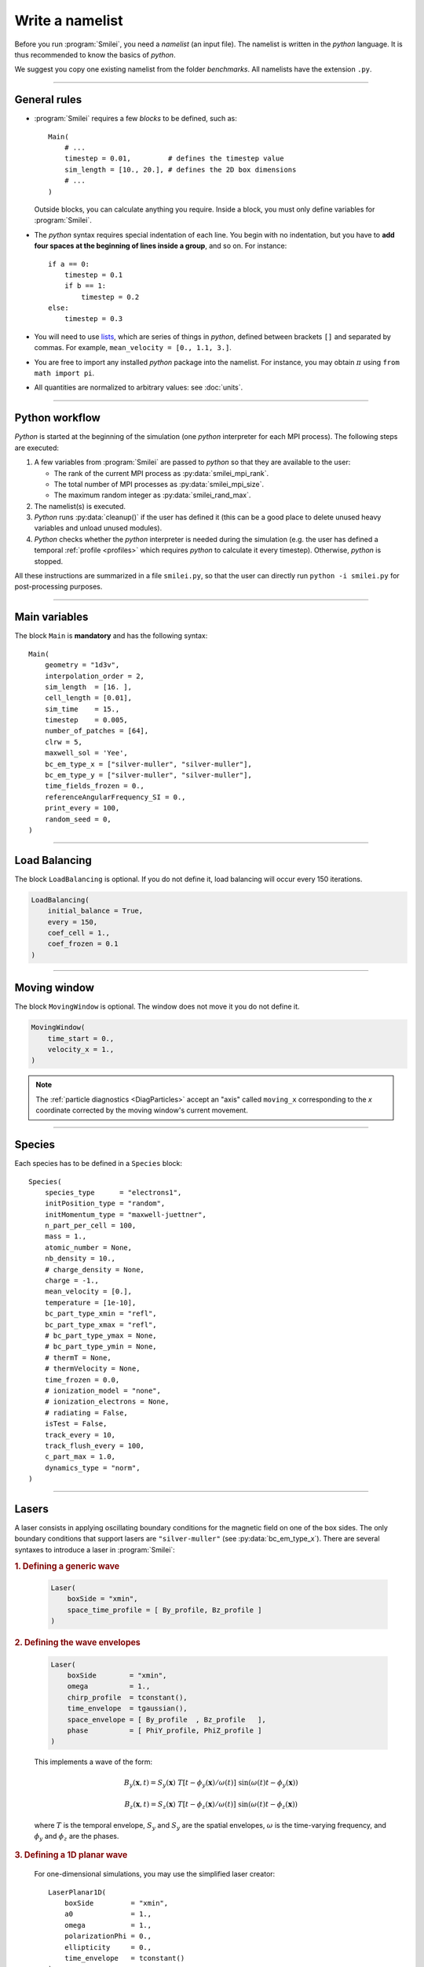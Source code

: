 Write a namelist
----------------

Before you run :program:`Smilei`, you need a *namelist* (an input file). The namelist
is written in the *python* language. It is thus recommended to know the basics of *python*.

We suggest you copy one existing namelist from the folder *benchmarks*.
All namelists have the extension ``.py``.


----

General rules
^^^^^^^^^^^^^

* :program:`Smilei` requires a few *blocks* to be defined, such as::
  
    Main(
        # ...
        timestep = 0.01,         # defines the timestep value
        sim_length = [10., 20.], # defines the 2D box dimensions
        # ...
    )
    
  Outside blocks, you can calculate anything you require.
  Inside a block, you must only define variables for :program:`Smilei`.
    
* The *python* syntax requires special indentation of each line.
  You begin with no indentation, but you have to **add four spaces at the
  beginning of lines inside a group**, and so on.
  For instance::
    
    if a == 0:
        timestep = 0.1
        if b == 1:
            timestep = 0.2
    else:
        timestep = 0.3

* You will need to use `lists <https://docs.python.org/2/tutorial/introduction.html#lists>`_,
  which are series of things in *python*,
  defined between brackets ``[]`` and separated by commas.
  For example, ``mean_velocity = [0., 1.1, 3.]``.

* You are free to import any installed *python* package into the namelist. 
  For instance, you may obtain :math:`\pi` using ``from math import pi``.

* All quantities are normalized to arbitrary values: see :doc:`units`.

----

Python workflow
^^^^^^^^^^^^^^^

*Python* is started at the beginning of the simulation (one *python* interpreter
for each MPI process). The following steps are executed:

#. A few variables from :program:`Smilei` are passed to *python* so that they are
   available to the user:
   
   * The rank of the current MPI process as :py:data:`smilei_mpi_rank`.
   * The total number of MPI processes as :py:data:`smilei_mpi_size`.
   * The maximum random integer as :py:data:`smilei_rand_max`.

#. The namelist(s) is executed.

#. *Python* runs :py:data:`cleanup()` if the user has defined it
   (this can be a good place to delete unused heavy variables and unload unused modules).

#. *Python* checks whether the *python* interpreter is needed during the simulation 
   (e.g. the user has defined a temporal :ref:`profile <profiles>` which requires *python*
   to calculate it every timestep). Otherwise, *python* is stopped.

All these instructions are summarized in a file ``smilei.py``,
so that the user can directly run ``python -i smilei.py`` for post-processing purposes.

----

Main variables
^^^^^^^^^^^^^^

The block ``Main`` is **mandatory** and has the following syntax::
  
  Main(
      geometry = "1d3v",
      interpolation_order = 2,
      sim_length  = [16. ],
      cell_length = [0.01],
      sim_time    = 15.,
      timestep    = 0.005,
      number_of_patches = [64],
      clrw = 5,
      maxwell_sol = 'Yee',
      bc_em_type_x = ["silver-muller", "silver-muller"],
      bc_em_type_y = ["silver-muller", "silver-muller"],
      time_fields_frozen = 0.,
      referenceAngularFrequency_SI = 0.,
      print_every = 100,
      random_seed = 0,
  )

.. py:data:: geometry
  
  The geometry of the simulation: ``"1d3v"`` or ``"2d3v"``.
  
  ``1d`` or ``2d`` correspond to the number of spatial dimensions.
  ``3v`` indicates the number of dimensions for velocities.

.. py:data:: interpolation_order
  
  :default: 2
  
  Interpolation order. To this day, only ``2`` is available.


.. py:data:: sim_length
             number_of_cells
  
  A list of floats: size of the simulation box for each dimension of the simulation.
   * Either ``sim_length``, the simulation length in each direction in units of :math:`L_r`,
   * or ``number_of_cells``, the number of cells in each direction.


.. py:data:: cell_length
  
  A list of floats: sizes of one cell in each direction in units of :math:`L_r`.


.. py:data:: sim_time
             number_of_timesteps

  Duration of the simulation.
    * Either ``sim_time``, the simulation duration in units of :math:`T_r`,
    * or ``number_of_timesteps``, the total number of timesteps.


.. py:data:: timestep
             timestep_over_CFL

  Duration of one timestep.
    * Either ``timestep``, in units of :math:`T_r`,
    * or ``timestep_over_CFL``, in units of the *Courant–Friedrichs–Lewy* (CFL) time.


.. py:data:: number_of_patches
  
  A list of integers: the number of patches in each direction.
  Each integer must be a power of 2, and the total number of patches must be
  greater or equal than the number of MPI processes.
  See :doc:`parallelization`.


.. py:data:: clrw
  
  :default: 1
  
  Advanced users. Integer specifying the cluster width along X direction in number of cells. 
  The "cluster" is a sub-patch structure in which particles are sorted for cache improvement. 
  clrw must divide the number of cells in one patch (in dimension X). 
  The finest sorting is achieved with clrw=1 and no sorting with clrw equal to the full size of a patch along dimension X.
  The cluster size in dimension Y and Z is always the full extent of the patch. 

.. py:data:: maxwell_sol
  
  :default: 'Yee'
  
  The solver for Maxwell's equations. Only ``"Yee"`` is available at the moment.

.. py:data:: solve_poisson
  
   :default: True
  
   Decides if Poisson correction must be applied or not initially.

.. py:data:: poisson_iter_max
  
  :default: 50000
  
  Maximum number of iteration for the Poisson solver.

.. py:data:: poisson_error_max
  
  :default: 1e-14
  
  Maximum error for the Poisson solver.


.. py:data:: bc_em_type_x
             bc_em_type_y
  
  :type: lists of two strings: ``[bc_min, bc_max]``
  :default: ``["periodic", "periodic"]``
  
  The boundary conditions for the electromagnetic fields.
  The strings ``bc_min`` and ``bc_max`` must be one of the following choices:
  ``"periodic"``, ``"silver-muller"``, or ``"reflective"``.


.. py:data:: time_fields_frozen
  
  :default: 0.
  
  Time, at the beginning of the simulation, during which fields are frozen.


.. _referenceAngularFrequency_SI:

.. py:data:: referenceAngularFrequency_SI
  
  The value of the reference angular frequency :math:`\omega_r` in SI units,
  **only needed when collisions or ionization are requested**.
  This frequency is related to the normalization length according to :math:`L_r\omega_r = c`
  (see :doc:`units`).


.. py:data:: print_every
  
  Number of timesteps between each info output on screen. By default, 10 outputs per
  simulation.


.. py:data:: random_seed

  :default: the machine clock

  The value of the random seed. To create a per-processor random seed, you may use
  the variable  :py:data:`smilei_mpi_rank`.

----

Load Balancing
^^^^^^^^^^^^^^

The block ``LoadBalancing`` is optional. If you do not define it, load balancing will
occur every 150 iterations.

.. code-block:: python
  
  LoadBalancing(
      initial_balance = True,
      every = 150,
      coef_cell = 1.,
      coef_frozen = 0.1
  )

.. py:data:: initial_balance
  
  :default: True
  
  Decides if the load must be balanced at initialization. If not, the same amount of
  patches will be attributed to each MPI rank.

.. py:data:: every
  
  :default: 150
  
  An integer: the number of timesteps between each load balancing (patches are
  exchanged between MPI processes to reduce load imbalance).
  
.. py:data:: coef_cell
  
  :default: 1.
  
  Computational load of a single grid cell considered by the dynamic load balancing algorithm. 
  This load is normalized to the load of a single particle.
  
.. py:data:: coef_frozen
  
  :default: 0.1
  
  Computational load of a single frozen particle considered by the dynamic load balancing algorithm. 
  This load is normalized to the load of a single particle.


----

.. _movingWindow:

Moving window
^^^^^^^^^^^^^

The block ``MovingWindow`` is optional. The window does not move it you do not define it.

.. code-block:: python
  
  MovingWindow(
      time_start = 0.,
      velocity_x = 1.,
  )


.. py:data:: time_start

  :default: 0.
  
  The time at which the window starts moving.


.. py:data:: velocity_x

  :default: 0.
  
  The velocity of the moving window in the `x` direction.
  
.. note::
  
  The :ref:`particle diagnostics <DiagParticles>` accept an "axis" called ``moving_x``
  corresponding to the `x` coordinate corrected by the moving window's current movement.
  
----

.. _Species:

Species
^^^^^^^

Each species has to be defined in a ``Species`` block::

  Species(
      species_type      = "electrons1",
      initPosition_type = "random",
      initMomentum_type = "maxwell-juettner",
      n_part_per_cell = 100,
      mass = 1.,
      atomic_number = None,
      nb_density = 10.,
      # charge_density = None,
      charge = -1.,
      mean_velocity = [0.],
      temperature = [1e-10],
      bc_part_type_xmin = "refl",
      bc_part_type_xmax = "refl",
      # bc_part_type_ymax = None,
      # bc_part_type_ymin = None,
      # thermT = None,
      # thermVelocity = None,
      time_frozen = 0.0,
      # ionization_model = "none",
      # ionization_electrons = None,
      # radiating = False,
      isTest = False,
      track_every = 10,
      track_flush_every = 100,
      c_part_max = 1.0,
      dynamics_type = "norm",
  )

.. py:data:: species_type
  
  The name you want to give to this species.

.. py:data:: initPosition_type
  
   The initialization of particle positions:
   
   * ``"regular"`` for regularly spaced
   * ``"random"`` for randomly distributed
   * ``"centered"`` for centered in each cell


.. py:data:: initMomentum_type
  
  The initialization of particle momenta:
  
  * ``"maxwell-juettner"`` for a relativistic maxwellian (see :doc:`how it is done<maxwell-juttner>`)
  * ``"rectangular"`` for a rectangular distribution
  * ``"cold"`` for zero temperature
  
  The first 2 distributions depend on the parameter :py:data:`temperature` explained below.

.. py:data:: n_part_per_cell
  
  :type: float or *python* function (see section :ref:`profiles`)
  
  The number of particles per cell.


.. py:data:: mass
  
  The mass of particles, in units of the electron mass :math:`m_e`.


.. py:data:: atomic_number
  
  :default: 0

  The atomic number of the particles, required only for ionization.
  It must be lower than 101.


.. py:data:: nb_density
             charge_density
  
  :type: float or *python* function (see section :ref:`profiles`)
  
  The absolute value of the number density or charge density (choose one only)
  of the particle distribution, in units of the reference density :math:`N_r` (see :doc:`units`).


.. py:data:: charge
  
  :type: float or *python* function (see section :ref:`profiles`)
  
  The particle charge, in units of the elementary charge :math:`e`.


.. py:data:: mean_velocity
  
  :type: a list of 3 floats or *python* functions (see section :ref:`profiles`)
  
  The initial drift velocity of the particles, in units of the speed of light :math:`c`.


.. py:data:: temperature
  
  :type: a list of 3 floats or *python* functions (see section :ref:`profiles`)
  
  The initial temperature of the particles, in units of :math:`m_ec^2`.


.. py:data:: bc_part_type_xmin
             bc_part_type_xmax
             bc_part_type_ymin
             bc_part_type_ymax
  
  The boundary condition for particles: ``"refl"`` for *reflecting*, ``"supp"`` for
  *suppressing*, ``"stop"`` for *stopping*, ``"periodic"``, and ``"thermalize"``.
  
.. py:data:: thermT
  
  :default: None
  
  :red:`to do`

.. py:data:: thermVelocity
  
  :default: None
  
  :red:`to do`

.. py:data:: time_frozen
  
  :default: 0.
  
  The time during which the particle positions are not updated, in units of :math:`T_r`.


.. py:data:: ionization_model
  
  :default: ``"none"``
  
  The model for field ionization. Currently, only ``"tunnel"`` is available.
  See :ref:`this <CollisionalIonization>` for collisional ionization instead.


.. py:data:: ionization_electrons
  
  The name of the electron species that field ionization uses when creating new electrons.


.. py:data:: radiating
  
  :default: ``False``
  
  :red:`to do`


.. py:data:: isTest
  
  :default: ``False``
  
  Flag for test particles. If ``True``, this species will contain only test particles
  which do not participate in the charge and currents.

.. py:data:: track_every
  
  :default: 0
  
  Number of timesteps between each output of particles trajectories, **or** a :ref:`time selection <TimeSelections>`.
  If non-zero, the particles positions will be tracked and written in a file named ``TrackParticles_abc.h5``
  (where ``abc`` is :py:data:`species_type`).

.. py:data:: track_flush_every
  
  :default: 1
  
  Number of timesteps **or** a :ref:`time selection <TimeSelections>`.
  
  When :py:data:`track_flush_every` coincides with :py:data:`track_every`, the output
  file for tracked particles is actually written ("flushed" from the buffer). Flushing
  too often can *dramatically* slow down the simulation.

.. py:data:: track_filter
  
  A python function giving some condition on which particles are tracked.
  If none provided, all particles are tracked.
  To use this option, the `numpy package <http://www.numpy.org/>`_ must
  be available in your python installation.
  
  The function must have the arguments 
  ``x``, ``y`` (if 2D or above), ``z`` (if 3D), ``px``, ``py`` and ``pz``. Each of these variables
  are provided as **numpy** arrays of *doubles*. Each element corresponds to one particle.
  The function must return a boolean **numpy** array of the same shape, containing ``True``
  where the particle should be tracked, and ``False`` in other locations.
  
  The following 2D example selects all the particles that verify :math:`-1<p_x<1`
  or :math:`p_z>3`::
  
    def my_filter(x, y, px, py, pz):
        return (px>-1.)*(px<1.) + (pz>3.)


.. py:data:: c_part_max
  
  :red:`to do`


.. py:data:: dynamics_type
  
  :default: ``norm``
  
  Type of pusher to be used for this species. The default value corresponds to the 
  relativistic Boris pusher. Smilei has the following solvers implemented:
  * borisnr: The non-relativistic Boris pusher
  * vay: The relativistic pusher of J. L. Vay
  * higueracary: The relativistic pusher of A. V. Higuera and J. R. Cary


----

Lasers
^^^^^^

A laser consists in applying oscillating boundary conditions for the magnetic
field on one of the box sides. The only boundary conditions that support lasers
are ``"silver-muller"`` (see :py:data:`bc_em_type_x`).
There are several syntaxes to introduce a laser in :program:`Smilei`:

.. rubric:: 1. Defining a generic wave

..

  .. code-block:: python
    
    Laser(
        boxSide = "xmin",
        space_time_profile = [ By_profile, Bz_profile ]
    )
  
  .. py:data:: boxSide
    
    :default: ``"xmin"``
    
    Side of the box from which the laser originates: at the moment, only ``"xmin"`` and
    ``"xmax"`` are supported.
    
  .. py:data:: space_time_profile
  
    :type: A list of two *python* functions
    
    The full wave expression at the chosen box side. It is a list of **two** *python*
    functions taking several arguments depending on the simulation dimension:
    :math:`(t)` for a 1-D simulation, :math:`(y,t)` for a 2-D simulation (etc.)
    The two functions represent :math:`B_y` and :math:`B_z`, respectively.
  

.. rubric:: 2. Defining the wave envelopes

..
  
  .. code-block:: python
    
    Laser(
        boxSide        = "xmin",
        omega          = 1.,
        chirp_profile  = tconstant(),
        time_envelope  = tgaussian(),
        space_envelope = [ By_profile  , Bz_profile   ],
        phase          = [ PhiY_profile, PhiZ_profile ]
    )
  
  This implements a wave of the form:
  
  .. math::
    
    B_y(\mathbf{x}, t) = S_y(\mathbf{x})\; T\left[t-\phi_y(\mathbf{x})/\omega(t)\right]
    \;\sin\left( \omega(t) t - \phi_y(\mathbf{x}) \right)
    
    B_z(\mathbf{x}, t) = S_z(\mathbf{x})\; T\left[t-\phi_z(\mathbf{x})/\omega(t)\right]
    \;\sin\left( \omega(t) t - \phi_z(\mathbf{x}) \right)
  
  where :math:`T` is the temporal envelope, :math:`S_y` and :math:`S_y` are the
  spatial envelopes, :math:`\omega` is the time-varying frequency, and 
  :math:`\phi_y` and :math:`\phi_z` are the phases.
  
  .. py:data:: omega
    
    :default: 1.
    
    The laser angular frequency.
    
  .. py:data:: chirp_profile
    
    :type: a *python* function or a :ref:`time profile <profiles>`
    :default: ``tconstant()``
    
    The variation of the laser frequency over time, such that
    :math:`\omega(t)=\mathtt{omega}\times\mathtt{chirp\_profile}(t)`.
    
  .. py:data:: time_envelope
    
    :type: a *python* function or a :ref:`time profile <profiles>`
    :default:  ``tconstant()``
    
    The temporal envelope of the laser.
    
  .. py:data:: space_envelope
    
    :type: a list of two *python* functions or two :ref:`spatial profiles <profiles>`
    :default: ``[ 1., 0. ]``
    
    The two spatial envelopes :math:`S_y` and :math:`S_z`.
    
  .. py:data:: phase
    
    :type: a list of two *python* functions or two :ref:`spatial profiles <profiles>`
    :default: ``[ 0., 0. ]``
    
    The two spatially-varying phases :math:`\phi_y` and :math:`\phi_z`.



.. rubric:: 3. Defining a 1D planar wave

..

  For one-dimensional simulations, you may use the simplified laser creator::
    
    LaserPlanar1D(
        boxSide         = "xmin",
        a0              = 1.,
        omega           = 1.,
        polarizationPhi = 0.,
        ellipticity     = 0.,
        time_envelope   = tconstant()
    )
  
  .. py:data:: a0
  
    :default: 1.
    
    The normalized vector potential
    
  .. py:data:: polarizationPhi
    
    :default: 0.
    
    The angle of the polarization ellipse major axis relative to the X-Y plane, in radians.
    
  .. py:data:: ellipticity
    
    :default: 0.
    
    The polarization ellipticity: 0 for linear and :math:`\pm 1` for circular.



.. rubric:: 4. Defining a 2D gaussian wave

..

  For two-dimensional simulations, you may use the simplified laser creator::
    
    LaserGaussian2D(
        boxSide         = "xmin",
        a0              = 1.,
        omega           = 1.,
        focus           = [50., 40.],
        waist           = 3.,
        incidence_angle = 0.,
        polarizationPhi = 0.,
        ellipticity     = 0.,
        time_envelope   = tconstant()
    )
  
  .. py:data:: focus
    
    :type: A list of two floats ``[X, Y]``
    
    The ``X`` and ``Y`` positions of the laser focus.
    
  .. py:data:: waist
    
    The waist value. Transverse coordinate at which the field is at 1/e of its maximum value.
    
  .. py:data:: incidence_angle
    
    :default: 0.
    
    The angle of the laser beam relative to the X axis, in radians.
  
  .. py:data:: time_envelope
    
     Time envelope of the field (not intensity).


.. rubric:: 5. Defining a 3D gaussian wave

..

  For three-dimensional simulations, you may use the simplified laser creator::
    
    LaserGaussian3D(
        boxSide         = "xmin",
        a0              = 1.,
        omega           = 1.,
        focus           = [50., 40., 40.],
        waist           = 3.,
        incidence_angle = [0., 0.1], 
        polarizationPhi = 0.,
        ellipticity     = 0.,
        time_envelope   = tconstant()
    )
  
  This is almost the same as ``LaserGaussian2D``, with the ``focus`` parameter having
  now 3 elements (focus position in 3D), and the ``incidence_angle`` being a list of
  two angles, corresponding to rotations around `y` and `z`, respectively.



----

.. _ExtField:

External fields
^^^^^^^^^^^^^^^

An external field can be applied using an ``ExtField`` block::

  ExtField(
      field = "Ex",
      profile = constant(0.01, xvacuum=0.1)
  )

.. py:data:: field
               
  Field name: ``"Ex"``, ``"Ey"``, ``"Ez"``, ``"Bx"``, ``"By"`` or ``"Bz"``.
  
.. py:data:: profile
  
  :type: float or *python* function (see section :ref:`profiles`)
  
  The initial spatial profile of the applied field.
  Refer to :doc:`units` to understand the units of this field.


----

.. _antennas:

Antennas
^^^^^^^^

An antenna is an extra current applied during the whole simulation.
It is applied using an ``Antenna`` block::

  Antenna(
      field = "Jz",
      space_profile = gaussian(0.01),
      time_profile = tcosine(base=0., duration=1., freq=0.1)
  )

.. py:data:: field
  
  The name of the current: ``"Jx"``, ``"Jy"`` or ``"Jz"``.

.. py:data:: space_profile
  
  :type: float or *python* function (see section :ref:`profiles`)
  
  The initial spatial profile of the applied antenna.
  Refer to :doc:`units` to understand the units of this current.


.. py:data:: time_profile
  
  :type: float or *python* function (see section :ref:`profiles`)
  
  The temporal profile of the applied antenna. It multiplies ``space_profile``.


----

.. _profiles:

Profiles
^^^^^^^^

Several quantities require the input of a profile: particle charge, particle density,
external fields, etc. Depending on the case, they can be *spatial* or *temporal*
profiles.

.. rubric:: 1. Constant profiles

* ``Species( ... , charge = -3., ... )`` defines a species with charge :math:`Z^\star=3`.

* ``Species( ... , nb_density = 10., ... )`` defines a species with density :math:`10\,N_r`.
  You can choose ``nb_density`` (*number density*) or ``charge_density``

* ``Species( ... , mean_velocity = [0.05, 0., 0.], ... )`` defines a species
  with drift velocity :math:`v_x = 0.05\,c` over the whole box.

* ``Species(..., initMomentum_type="maxwell-juettner", temperature=[1e-5], ...)`` defines
  a species with a Maxwell-Jüttner distribution of temperature :math:`T = 10^{-5}\,m_ec^2` over the whole box.
  Note that the temperature may be anisotropic: ``temperature=[1e-5, 2e-5, 2e-5]``.

* ``Species( ... , n_part_per_cell = 10., ... )`` defines a species with 10 particles per cell.

* ``ExtField( field="Bx", profile=0.1 )`` defines a constant external field :math:`B_x = 0.1 B_r`.


.. rubric:: 2. *Python* profiles

..

  Any *python* function can be a profile. Examples::
  
    def f(x):
        if x<1.: return 0.
        else: return 1.
  
  .. code-block:: python
  
    import math
    def f(x,y):    # two variables for 2D simulation
        twoPI = 2.* math.pi
        return math.cos(  twoPI * x/3.2 )
  
  .. code-block:: python
    
    f = lambda x: x**2 - 1.
  
  
  
  Once the function is created, you have to include it in the block you want,
  for example::
  
    Species( ... , charge = f, ... )
    
    Species( ... , mean_velocity = [f, 0, 0], ... )


.. note:: It is possible, for higher performances, to create functions with
  arguments *(x, y, etc.)* that are actually *numpy* arrays. If the function returns
  a *numpy* array of the same size, it will automatically be considered as a profile
  acting on arrays instead of single floats. Currently, this feature is only available
  on Species' profiles.


.. rubric:: 3. Pre-defined *spatial* profiles

..

  .. py:function:: constant(value, xvacuum=0., yvacuum=0.)
  
    :param value: the magnitude
    :param xvacuum: vacuum region before the start of the profile.
  
  .. py:function:: trapezoidal(max, \
            xvacuum=0., xplateau=None, xslope1=0., xslope2=0., \
            yvacuum=0., yplateau=None, yslope1=0., yslope2=0. )
  
    :param max: maximum value
    :param xvacuum: empty length before the ramp up
    :param xplateau: length of the plateau (default is :py:data:`sim_length` :math:`-` ``xvacuum``)
    :param xslope1: length of the ramp up
    :param xslope2: length of the ramp down
  
  .. py:function:: gaussian(max, \
     xvacuum=0., xlength=None, xfwhm=None, xcenter=None, xorder=2, \
     yvacuum=0., ylength=None, yfwhm=None, ycenter=None, yorder=2 )
  
    :param max: maximum value
    :param xvacuum: empty length before starting the profile
    :param xlength:  length of the profile (default is :py:data:`sim_length` :math:`-` ``xvacuum``)
    :param xfwhm: gaussian FWHM (default is ``xlength/3.``)
    :param xcenter: gaussian center position (default is in the middle of ``xlength``)
    :param xorder: order of the gaussian.
    :note: If ``yorder`` equals 0, then the profile is constant over :math:`y`.
  
  .. py:function:: polygonal( xpoints=[], xvalues=[] )
  
    :param xpoints: list of the positions of the points
    :param xvalues: list of the values of the profile at each point
  
  .. py:function:: cosine( base, amplitude=1., \
           xvacuum=0., xlength=None, xphi=0., xnumber=1 )
  
    :param base: offset of the profile value
    :param amplitude: amplitude of the cosine
    :param xvacuum: empty length before starting the profile
    :param xlength: length of the profile (default is :py:data:`sim_length` :math:`-` ``xvacuum``)
    :param xphi: phase offset
    :param xnumber: number of periods within ``xlength``
  
  .. py:function:: polynomial( x0=0., y0=0., z0=0., order0=[], order1=[], ... )
    
    :param x0,y0: The reference position(s)
    :param order0: Coefficient for the 0th order
    :param order1: Coefficient for the 1st order (2 coefficients in 2D)
    :param order2: Coefficient for the 2nd order (3 coefficients in 2D)
    :param etc:
    
    Creates a polynomial of the form
    
    .. math::
      
      \begin{eqnarray}
      &\sum_i a_i(x-x_0)^i & \quad\mathrm{in\, 1D}\\
      &\sum_i \sum_j a_{ij}(x-x0)^{i-j}(y-y0)^j & \quad\mathrm{in\, 2D}\\
      &\sum_i \sum_j \sum_k a_{ijk}(x-x0)^{i-j-k}(y-y0)^j(z-z0)^k & \quad\mathrm{in\, 3D}
      \end{eqnarray}
    
    Each ``orderi`` is a coefficient (or list of coefficents) associated to the order ``i``.
    In 1D, there is only one coefficient per order. In 2D, each ``orderi`` is a list
    of ``i+1`` coefficients. For instance, the second order has three coefficients
    associated to :math:`x^2`, :math:`xy` and :math:`y^2`, respectively.
    In 3D, each ``orderi`` is a list of ``(i+1)*(i+2)/2`` coefficients. For instance,
    the second order has 6 coefficients associated to :math:`x^2`, :math:`xy`, :math:`xz`,
    :math:`y^2`, :math:`yz` and :math:`z^2`, respectively.
  
  **Examples**::
    
    Species( ... , density = gaussian(10., xfwhm=0.3, xcenter=0.8), ... )
    
    ExtField( ..., profile = constant(2.2), ... )


.. rubric:: 4. Pre-defined *temporal* profiles

..

  .. py:function:: tconstant(start=0.)
  
    :param start: starting time
  
  .. py:function:: ttrapezoidal(start=0., plateau=None, slope1=0., slope2=0.)
  
    :param start: starting time
    :param plateau: duration of the plateau (default is :py:data:`sim_time` :math:`-` ``start``)
    :param slope1: duration of the ramp up
    :param slope2: duration of the ramp down
  
  .. py:function:: tgaussian(start=0., duration=None, fwhm=None, center=None, order=2)
  
    :param start: starting time
    :param duration: duration of the profile (default is :py:data:`sim_time` :math:`-` ``start``)
    :param fwhm: gaussian FWHM (default is ``duration/3.``)
    :param center: gaussian center time (default is in the middle of ``duration``)
    :param order: order of the gaussian
  
  .. py:function:: tpolygonal( points=[], values=[] )
  
    :param points: list of times
    :param values: list of the values at each time
  
  .. py:function:: tcosine( base=0., amplitude=1., start=0., duration=None, phi=0., freq=1. )
  
    :param base: offset of the profile value
    :param amplitude: amplitude of the cosine
    :param start: starting time
    :param duration: duration of the profile (default is :py:data:`sim_time` :math:`-` ``start``)
    :param phi: phase offset
    :param freq: frequency
  
  .. py:function:: tpolynomial( t0=0., order0=[], order1=[], ... )
    
    :param t0: The reference position
    :param order0: Coefficient for the 0th order
    :param order1: Coefficient for the 1st order
    :param order2: Coefficient for the 2nd order
    :param etc:
    
    Creates a polynomial of the form :math:`\sum_i a_i(t-t_0)^i`.
  
  .. py:function:: tsin2plateau( start=0., fwhm=0., plateau=None, slope1=fwhm, slope2=slope1 )
    
    :param start: Profile is 0 before start
    :param fwhm:  Full width half maximum of the profile
    :param plateau: Length of the plateau 
    :param slope1: Duration of the ramp up of the profil
    :param slope2: Duration of the ramp down of the profil

    Creates a sin squared profil with a plateau in the middle if needed. If slope1 and 2 are used, fwhm is overwritten.

  **Example**::
    
    Antenna( ... , time_profile = tcosine(freq=0.01), ... )


.. rubric:: Illustrations of the pre-defined spatial and temporal profiles
  
.. image:: _static/pythonprofiles.png

.. image:: _static/pythonprofiles_t.png


----

Walls
^^^^^

A wall can be introduced using a ``PartWall`` block in order to
reflect, stop, thermalize or kill particles which reach it::

  PartWall(
      kind = "refl",
      x = 20.
  )

.. py:data:: kind
  
  The kind of wall: ``"refl"``, ``"stop"``, ``"thermalize"`` or ``"supp"``;
  corresponding to a *reflective*, *stopping*, *thermalizing* or *suppressing* wall,
  respectively.
  
.. py:data:: x
             y
             z
  
  Position of the wall in the desired direction. Use only one of ``x``, ``y`` or ``z``.



----

.. _Collisions:

Collisions
^^^^^^^^^^

To have binary collisions in :program:`Smilei`, add one or several ``Collisions`` blocks::

  Collisions(
      species1 = ["electrons1",  "electrons2"],
      species2 = ["ions1"],
      coulomb_log = 5.,
      debug_every = 1000,
      ionizing = False,
  )


.. py:data:: species1
             species2
  
  Lists of species names (see :py:data:`species_type`).
  
  The collisions will occur between all species under the group ``species1``
  and all species under the group ``species2``. For example, to collide all
  electrons with ions::
    
    species1 = ["electrons1", "electrons2"], species2 = ["ions"]

  .. warning::
    
    This does not make ``electrons1`` collide with ``electrons2``.
  
  The two groups of species have to be *completely different* OR *exactly equal*.
  In other words, if ``species1`` is not equal to ``species2``,
  then they cannot have any common species.
  If the two groups are exactly equal, we call this situation **intra-collisions**.


.. py:data:: coulomb_log
  
  :default: 0.
  
  The Coulomb logarithm.
  
  * If :math:`= 0`, the Coulomb logarithm is automatically computed for each collision.
  * If :math:`> 0`, the Coulomb logarithm is equal to this value.


.. py:data:: debug_every
  
  :default: 0
  
  | Number of timesteps between each output of information about collisions.
  | If 0, there will be no outputs.


.. _CollisionalIonization:

.. py:data:: ionizing
  
  :default: False
  
  If ``True``, :ref:`collisional ionization <CollIonization>` will occur. One of the 
  species groups must be all electrons (:py:data:`mass` = 1), and the other one all ions of the
  same :py:data:`atomic_number`.


For more details about the collision scheme in :program:`Smilei`, see :doc:`collisions`


----

.. _DiagScalar:

*Scalar* diagnostics
^^^^^^^^^^^^^^^^^^^^^

:program:`Smilei` can collect various scalar data, such as total particle energy, total field energy, etc.
This is done by including the block ``DiagScalar``::

  DiagScalar(
      every = 10 ,
      vars = ["Utot", "Ukin", "Uelm"],
      precision = 10
  )

.. py:data:: every
  
  Number of timesteps between each output **or** a :ref:`time selection <TimeSelections>`.

.. py:data:: vars
  
  :default: ``[]``
  
  | List of scalars that will be actually output. Note that most scalars are computed anyways.
  | Omit this argument to include all scalars.

.. py:data:: precision
  
  :default: 10
  
  Number of digits of the outputs.



The full list of scalars that are saved by this diagnostic:


.. rst-class:: nowrap

+----------------+---------------------------------------------------------------------------+
| **Global energies**                                                                        |
+----------------+---------------------------------------------------------------------------+
| | Utot         | | Total energy                                                            |
| | Ukin         | | Total kinetic energy (in the particles)                                 |
| | Uelm         | | Total EM energy (in the fields)                                         |
| | Uexp         | | Expected value (Initial energy :math:`-` lost :math:`+` gained)         |
| | Ubal         | | Energy balance (Utot :math:`-` Uexp)                                    |
| | Ubal_norm    | | Normalized energy balance (Ubal :math:`/` Utot)                         |
| | Uelm_Ex      | | Energy in Ex field (:math:`\int E_x^2 dV /2`)                           |
| |              | |  ... and idem for fields Ey, Ez, Bx_m, By_m and Bz_m                    |
+----------------+---------------------------------------------------------------------------+
| **Energies lost/gained at boundaries**                                                     |
+----------------+---------------------------------------------------------------------------+
| | Ukin_bnd     | | Kinetic energy exchanged at the boundaries during the timestep          |
| | Uelm_bnd     | | EM energy exchanged at boundaries during the timestep                   |
| | Ukin_out_mvw | | Kinetic energy lost during the timestep due to the moving window        |
| | Ukin_inj_mvw | | Kinetic energy injected during the timestep due to the moving window    |
| | Uelm_out_mvw | | EM energy lost during the timestep due to the moving window             |
| | Uelm_inj_mvw | | EM energy injected during the timestep due to the moving window         |
+----------------+---------------------------------------------------------------------------+
| **Species information**                                                                    |
+----------------+---------------------------------------------------------------------------+
| | Dens_abc     | | Average density of species "abc"                                        |
| | Zavg_abc     | |  ... its average charge                                                 |
| | Ukin_abc     | |  ... its total kinetic energy                                           |
| | Ntot_abc     | |  ... and number of particles                                            |
+----------------+---------------------------------------------------------------------------+
| **Fields information**                                                                     |
+----------------+---------------------------------------------------------------------------+
| | ExMin        | | Minimum of :math:`E_x`                                                  |
| | ExMinCell    | |  ... and its location (cell index)                                      |
| | ExMax        | | Maximum of :math:`E_x`                                                  |
| | ExMaxCell    | |  ... and its location (cell index)                                      |
| |              | | ... same for fields Ey Ez Bx_m By_m Bz_m Jx Jy Jz Rho                   |
| | PoyXmin      | | Accumulated Poynting flux through xmin boundary                         |
| | PoyXminInst  | | Current Poynting flux through xmin boundary                             |
| |              | |  ... same for other boundaries                                          |
+----------------+---------------------------------------------------------------------------+

Checkout the :doc:`post-processing <post-processing>` documentation as well.

----

.. _DiagFields:

*Fields* diagnostics
^^^^^^^^^^^^^^^^^^^^

:program:`Smilei` can collect various field data (electromagnetic fields, currents and density)
taken at the location of the PIC grid, both as instantaneous values and averaged values.
This is done by including a block ``DiagFields``::

  DiagFields(
      every = 10,
      time_average = 2,
      fields = ["Ex", "Ey", "Ez"]
  )

.. py:data:: every
  
  Number of timesteps between each output **or** a :ref:`time selection <TimeSelections>`.

.. py:data:: flush_every
  
  :default: 1
  
  Number of timesteps **or** a :ref:`time selection <TimeSelections>`.
  
  When `flush_every` coincides with `every`, the output
  file is actually written ("flushed" from the buffer). Flushing
  too often can *dramatically* slow down the simulation.


.. py:data:: time_average
  
  :default: ``1`` *(no averaging)*
  
  The number of timesteps for time-averaging.


.. py:data:: fields
  
  :default: ``[]`` *(all fields are written)*
  
  List of the field names that are saved. By default, they all are.


The full list of fields that are saved by this diagnostic:


.. rst-class:: nowrap

+----------------+-------------------------------------------------------+
| | Bx           | |                                                     |
| | By           | | Components of the magnetic field                    |
| | Bz           | |                                                     |
+----------------+-------------------------------------------------------+
| | Bx_m         | |                                                     |
| | By_m         | | Components of the magnetic field (time-centered)    |
| | Bz_m         | |                                                     |
+----------------+-------------------------------------------------------+
| | Ex           | |                                                     |
| | Ey           | | Components of the electric field                    |
| | Ez           | |                                                     |
+----------------+-------------------------------------------------------+
| | Jx           | |                                                     |
| | Jy           | | Components of the total current                     |
| | Jz           | |                                                     |
+----------------+-------------------------------------------------------+
| | Jx_abc       | |                                                     |
| | Jy_abc       | | Components of the current due to species "abc"      |
| | Jz_abc       | |                                                     |
+----------------+-------------------------------------------------------+
| | Rho          | |  Total density                                      |
| | Rho_abc      | |  Density of species "abc"                           |
+----------------+-------------------------------------------------------+


----

.. _DiagProbe:

*Probe* diagnostics
^^^^^^^^^^^^^^^^^^^

The fields from the previous section are taken at the PIC grid locations,
but it is also possible to obtain the fields at arbitrary locations.
These are called *probes*.

A probe interpolates the fields at either one point (0-D),
several points arranged in a line (1-D) or several points arranged in a mesh (2-D).

To add one probe diagnostic, include the block ``DiagProbe``::
  
  DiagProbe(
      every      = 10,
      pos        = [1., 1.],
      pos_first  = [1.,10.],
      pos_second = [10.,1.],
      number     = [100, 100],
      fields = ["Ex", "Ey", "Ez"]
  )

.. py:data:: every
  
  Number of timesteps between each output **or** a :ref:`time selection <TimeSelections>`.

.. py:data:: flush_every
  
  :default: 1
  
  Number of timesteps **or** a :ref:`time selection <TimeSelections>`.
  
  When `flush_every` coincides with `every`, the output
  file is actually written ("flushed" from the buffer). Flushing
  too often can *dramatically* slow down the simulation.


.. py:data:: pos
             pos_first
             pos_second
  
  :type: A list of floats, of length equal to the simulation dimensionality.
  
  | The coordinates of several points.
  | One point provided = a 0-D probe.
  | Two points provided = a 1-D probe.
  | Three points provided = a 2-D probe.

.. py:data:: number
  
  :type: A list of integers, one for each dimension of the probe.
  
  The number of points in each probe axis. Must not be defined for a 0-D probe.

.. py:data:: fields
  
  :default: ``[]`` (all fields)
  
  A list of fields among ``"Ex"``, ``"Ey"``, ``"Ez"``,
  ``"Bx"``, ``"By"``, ``"Bz"``, ``"Jx"``, ``"Jy"``, ``"Jz"`` and ``"Rho"``. Only these
  fields will be saved. 
  Note that it does NOT speed up calculation much, but it saves disk space.


**Examples of probe diagnostics**

* 0-D probe in 1-D simulation
  ::
    
    DiagProbe(
        every = 1,
        pos   = [1.2]
    )

* 1-D probe in 1-D simulation
  ::
    
    DiagProbe(
        every = 1,
        pos       = [1.2],
        pos_first = [5.6],
        number    = [100]
    )

* 1-D probe in 2-D simulation
  ::
    
    DiagProbe(
        every = 1,
        pos       = [1.2,  4.],
        pos_first = [5.6,  4.],
        number    = [100]
    )

* 2-D probe in 2-D simulation
  ::
    
    DiagProbe(
        every = 1,
        pos        = [0. ,   0.],
        pos_first  = [10. ,  0.],
        pos_second = [0.,    10.],
        number     = [100,   100]
    )


----

.. _DiagParticles:

*Particle* diagnostics
^^^^^^^^^^^^^^^^^^^^^^

A *particle diagnostic* collects data from the macro-particles and processes them during runtime.
It does not provide information on individual particles: instead, it produces
**averaged quantities** like the particle density, currents, etc.

The data is discretized inside a "grid" chosen by the user. This grid may be of any dimension.

Examples:

* 1-dimensional grid along the position :math:`x` (gives density variation along :math:`x`)
* 2-dimensional grid along positions :math:`x` and :math:`y` (gives density map)
* 1-dimensional grid along the velocity :math:`v_x` (gives the velocity distribution)
* 2-dimensional grid along position :math:`x` and momentum :math:`p_x` (gives the phase-space)
* 1-dimensional grid along the kinetic energy :math:`E_\mathrm{kin}` (gives the energy distribution)
* 3-dimensional grid along :math:`x`, :math:`y` and :math:`E_\mathrm{kin}` (gives the density map for several energies)
* 1-dimensional grid along the charge :math:`Z^\star` (gives the charge distribution)

Each dimension of the grid is called "axis".

You can add a particle diagnostic by including a block ``DiagParticles()`` in the namelist,
for instance::
  
  DiagParticles(
      output = "density",
      every = 5,
      time_average = 1,
      species = ["electrons1", "electrons2"],
      axes = [
          ["x", 0., 10, 100],
          ["ekin", 0.1, 100, 1000, "logscale", "edge_inclusive"]
      ]
  )

.. py:data:: output

  determines the data that is summed in each cell of the grid:
  
  * with ``"density"``, the weights are summed.
  * with ``"charge_density"``, the weights :math:`\times` charge are summed.
  * with ``"jx_density"``, the weights :math:`\times` charge :math:`\times\; v_x` are summed (same with :math:`y` and :math:`z`).
  * with ``"p_density"``, the weights :math:`\times\; p` are summed (same with :math:`p_x`, :math:`p_y` and :math:`p_z`).
  * with ``"ekin_density"``, the weights :math:`\times mc^2\; (\gamma-1)` are summed.
  * with ``"pressure_xx"``, the weights :math:`\times\; v_x p_x` are summed (same with yy, zz, xy, yz and xz).


.. py:data:: every
  
  The number of time-steps between each output, **or** a :ref:`time selection <TimeSelections>`.

.. py:data:: flush_every
  
  :default: 1
  
  Number of timesteps **or** a :ref:`time selection <TimeSelections>`.
  
  When `flush_every` coincides with `every`, the output
  file is actually written ("flushed" from the buffer). Flushing
  too often can *dramatically* slow down the simulation.


.. py:data:: time_average
  
  :default: 1
  
  The number of time-steps during which the data is averaged before output.


.. py:data:: species
  
  A list of the names of one or several species (see :py:data:`species_type`).


.. py:data:: axes
  
  A list of "axes" that define the grid.
  
  Syntax of one axis: ``[type, min, max, nsteps, "logscale", "edge_inclusive"]``
  
  * ``type`` is one of ``"x"``, ``"y"``, ``"z"``, ``"px"``, ``"py"``, ``"pz"``, ``"p"``,
    ``"gamma"``, ``"ekin"``, ``"vx"``, ``"vy"``, ``"vz"``, ``"v"`` or ``"charge"``.
    There is one additional type, specific for simulations that include a
    :ref:`moving window<movingWindow>`\ : the x-coordinate corrected by the window
    current movement ``moving_x``.
  * The axis is discretized for ``type`` from ``min`` to ``max`` in ``nsteps`` bins.
  * The optional keyword ``logscale`` sets the axis scale to logarithmic instead of linear.
  * The optional keyword ``edge_inclusive`` includes the particles outside the range
    [``min``, ``max``] into the extrema bins.
  
  There may be as many axes as wanted in one ``DiagParticles( ... )`` block.

.. note::
  
  As an experimental capability, we created the "composite" axes ``type``.
  You may write the axis type as ``"ax+by+cz"``, where ``a``, ``b`` and ``c`` are numbers.
  This syntax does NOT accept characters other than numbers and the characters ``xyz+-``.
  For instance, it does not accept divisions ``/`` or whitespace.
  The resulting axis is along the vector of coordinates :math:`(a,b,c)`.
  For instance, in 2D, ``"x+2y"`` makes an axis oriented along the vector :math:`(1,2)`.


**Examples of particle diagnostics**

* Variation of the density of species ``electron1``
  from :math:`x=0` to 1, every 5 time-steps, without time-averaging
  ::
    
    DiagParticles(
    	output = "density",
    	every = 5,
    	time_average = 1,
    	species = ["electron1"],
    	axes = [ ["x",    0.,    1.,    30] ]
    )

* Density map from :math:`x=0` to 1, :math:`y=0` to 1
  ::
    
    DiagParticles(
    	output = "density",
    	every = 5,
    	time_average = 1,
    	species = ["electron1"],
    	axes = [ ["x",    0.,    1.,    30],
    	         ["y",    0.,    1.,    30] ]
    )

* Velocity distribution from :math:`v_x = -0.1` to :math:`0.1`
  ::
    
    DiagParticles(
    	output = "density",
    	every = 5,
    	time_average = 1,
    	species = ["electron1"],
    	axes = [ ["vx",   -0.1,    0.1,    100] ]
    )

* Phase space from :math:`x=0` to 1 and from :math:`px=-1` to 1
  ::
    
    DiagParticles(
    	output = "density",
    	every = 5,
    	time_average = 1,
    	species = ["electron1"],
    	axes = [ ["x",    0.,    1.,    30],
    	         ["px",   -1.,   1.,    100] ]
    )

* Energy distribution from 0.01 to 1 MeV in logarithmic scale.
  Note that the input units are :math:`m_ec^2 \sim 0.5` MeV
  ::
    
    DiagParticles(
    	output = "density",
    	every = 5,
    	time_average = 1,
    	species = ["electron1"],
    	axes = [ ["ekin",    0.02,    2.,   100, "logscale"] ]
    )

* :math:`x`-:math:`y` density maps for three bands of energy: :math:`[0,1]`, :math:`[1,2]`, :math:`[2,\infty]`.
  Note the use of ``edge_inclusive`` to reach energies up to :math:`\infty`
  ::
    
    DiagParticles(
    	output = "density",
    	every = 5,
    	time_average = 1,
    	species = ["electron1"],
    	axes = [ ["x",    0.,    1.,    30],
    	         ["y",    0.,    1.,    30],
    	         ["ekin", 0.,    6.,    3,  "edge_inclusive"] ]
    )

* Charge distribution from :math:`Z^\star =0` to 10
  ::
    
    DiagParticles(
    	output = "density",
    	every = 5,
    	time_average = 1,
    	species = ["electron1"],
    	axes = [ ["charge",    -0.5,   10.5,   11] ]
    )


----

.. _DiagScreen:

*Screen* diagnostics
^^^^^^^^^^^^^^^^^^^^

A *screen* collects data from the macro-particles when they cross a surface.
It processes this data similarly to the :ref:`particle diagnostics <DiagParticles>`
as it makes a histogram of the macro-particle properties. The only difference is
that the histogram is made only by the particles that cross the surface.

You can add a screen by including a block ``DiagScreen()`` in the namelist,
for instance::
  
  DiagScreen(
      shape = "plane",
      point = [5., 10.],
      vector = [1., 0.],
      direction = "canceling",
      output = "density",
      species = ["electron"],
      axes = [["a", -10.*l0, 10.*l0, 40],
              ["px", 0., 3., 30]],
      every = 10
  )

.. py:data:: shape

   The shape of the screen surface: ``"plane"`` or ``"sphere"``.

.. py:data:: point

   :type: A list of floats ``[X]`` in 1D,  ``[X,Y]`` in 2D,  ``[X,Y,Z]`` in 3D 
   
   The coordinates of a point that defines the screen surface:
   a point of the ``"plane"`` or the center of the ``"sphere"``.

.. py:data:: vector

   :type: A list of floats ``[X]`` in 1D,  ``[X,Y]`` in 2D,  ``[X,Y,Z]`` in 3D 
   
   The coordinates of a vector that defines the screen surface:
   the normal to the ``"plane"`` or a radius of the ``"sphere"``.

.. py:data:: direction

   :default: ``"both"``
   
   Determines how particles are counted depending on which side of the screen they come from.
   
   * ``"both"`` to account for both sides.
   * ``"forward"`` for only the ones in the direction of the ``vector``.
   * ``"backward"`` for only the ones in the opposite direction.
   * ``"canceling"`` to count negatively the ones in the opposite direction.

.. py:data:: output

   Identical to the ``output`` of :ref:`particle diagnostics <DiagParticles>`.

.. py:data:: every
  
  The number of time-steps between each output, **or** a :ref:`time selection <TimeSelections>`.

.. py:data:: flush_every
  
  :default: 1
  
  Number of timesteps **or** a :ref:`time selection <TimeSelections>`.
  
  When `flush_every` coincides with `every`, the output
  file is actually written ("flushed" from the buffer). Flushing
  too often can *dramatically* slow down the simulation.

.. py:data:: species
  
  A list of the names of one or several species (see :py:data:`species_type`).

.. py:data:: axes
  
  A list of "axes" that define the grid of the histogram.
  It is identical to that of :ref:`particle diagnostics <DiagParticles>`, with the
  addition of four types of axes:
  ``"a"`` and ``"b"`` are the axes perpendicular to the ``vector``, when the screen
  shape is a ``"plane"``.
  ``"theta"`` and ``"phi"`` are the angles with respect to the ``vector``, when the screen
  shape is a ``"sphere"``.
  
----

.. _TimeSelections:

Time selections
^^^^^^^^^^^^^^^

Several components (mainly diagnostics) may require a selection of timesteps to
be chosen by the user. When one of these timesteps is reached, the diagnostics will
output data. A time selection is given through the parameter ``every`` and is a list
of several numbers.

You may chose between five different syntaxes::
  
  every = [               period                    ] # Syntax 1
  every = [       start,  period                    ] # Syntax 2
  every = [ start,  end,  period                    ] # Syntax 3
  every = [ start,  end,  period,  repeat           ] # Syntax 4
  every = [ start,  end,  period,  repeat,  spacing ] # Syntax 5

where

* ``start`` is the first timestep of the selection (defaults to 0);

* ``end`` is the last timestep of the selection (defaults to ∞);

* ``period`` is the separation between outputs (defaults to 1);

* ``repeat`` indicates how many outputs to do at each period (defaults to 1);

* ``spacing`` is the separation between each repeat (defaults to 1).

For more clarity, this graph illustrates the five syntaxes for time selections:

.. image:: _static/TimeSelections.png
  :width: 33em
  :align: center

..

.. admonition:: Tips
  
  * The syntax ``every = period`` is also accepted.
  * Any value set to ``0`` will be replaced by the default value.
  * Special case: ``every=0`` means no output.
  * The numbers may be non-integers (apart from ``repeat``). The closest timesteps are chosen.

----

.. _Checkpoints:

Checkpoints
^^^^^^^^^^^

The simulation can be *dumped* at given points (*checkpoints*) in order to be *restarted*
at that point.

A few things are important to know when you need dumps and restarts.

* Do not restart the simulation in the same directory as the previous one. Files will be 
  overwritten, and errors may occur. Create a new directory for your restarted simulation.
* Manage your memory: each process dumps one file, and the total can be significant.
* each MPI process will write its own hdf5 checkpoint file which will have the format `dump-XXXXX-YYYYYYYYYY.h5` 
  where `XXXXX` is the sequence file (see below) and `YYYYYYYYYY` is the mpi rank.

::

  DumpRestart(
      restart_dir = "dump1",
      dump_step = 10000,
      dump_minutes = 240.,
      dump_deflate = 0,
      exit_after_dump = True,
      dump_file_sequence = 2,
  )

.. py:data:: restart_dir

  :default: None
  
  This tells :program:`Smilei` where to find dump files for restart.
  If not defined, it does not restart from a previous dump.
  
  **WARNING:** this path must either absolute or be relative to the simulation directory
  
.. py:data:: dump_step

  :default: 0

  The number of timesteps between each dump of the full simulation.
  If ``0``, no dump is done.
  
.. py:data:: dump_minutes 

  :default: 0.

  The number of minutes between each dump of the full simulation (combines with ``dump_step``).
  If ``0.``, no dump is done.

.. py:data:: dump_deflate
  
  :red:`to do`

.. py:data:: exit_after_dump

  :default: ``True``

  If ``True``, the code stops after the dump.

.. py:data:: dump_file_sequence

  :default: 2
  
  This tells :program:`Smilei` to keep the last ``n`` dumps for a later restart.
  The default value, 2, saves one extra dump in case of a crash during the file dump.

.. py:data:: file_grouping

  :default: None
  
  The maximum number of checkpoint files that can be stored in one directory.
  New subdirectories are created according to the total number of files.
  This is useful on filesystem with a limited number of files per directory.

.. py:data:: restart_number

  :default: None
  
  If provided, the code will restart from that checkpoint, otherwise it uses the most recent one.

----

Variables defined by Smilei
^^^^^^^^^^^^^^^^^^^^^^^^^^^

:program:`Smilei` passes the following variables to the python interpreter for use in the
namelist. They should not be re-defined by the user!

.. py:data:: smilei_mpi_rank
    
  The MPI rank of the current process.

.. py:data:: smilei_mpi_size
    
  The total number of MPI processes.

.. py:data:: smilei_rand_max

  The largest random integer.


As an example of their use, this script randomizes both python's
and :program:`Smilei`'s random seeds.
::

    import random, math
    # reshuffle python random generator
    random.seed(random.random()*smilei_mpi_rank)
    # get 32bit pseudo random integer to be passed to smilei
    random_seed = random.randint(0,smilei_rand_max)
  


